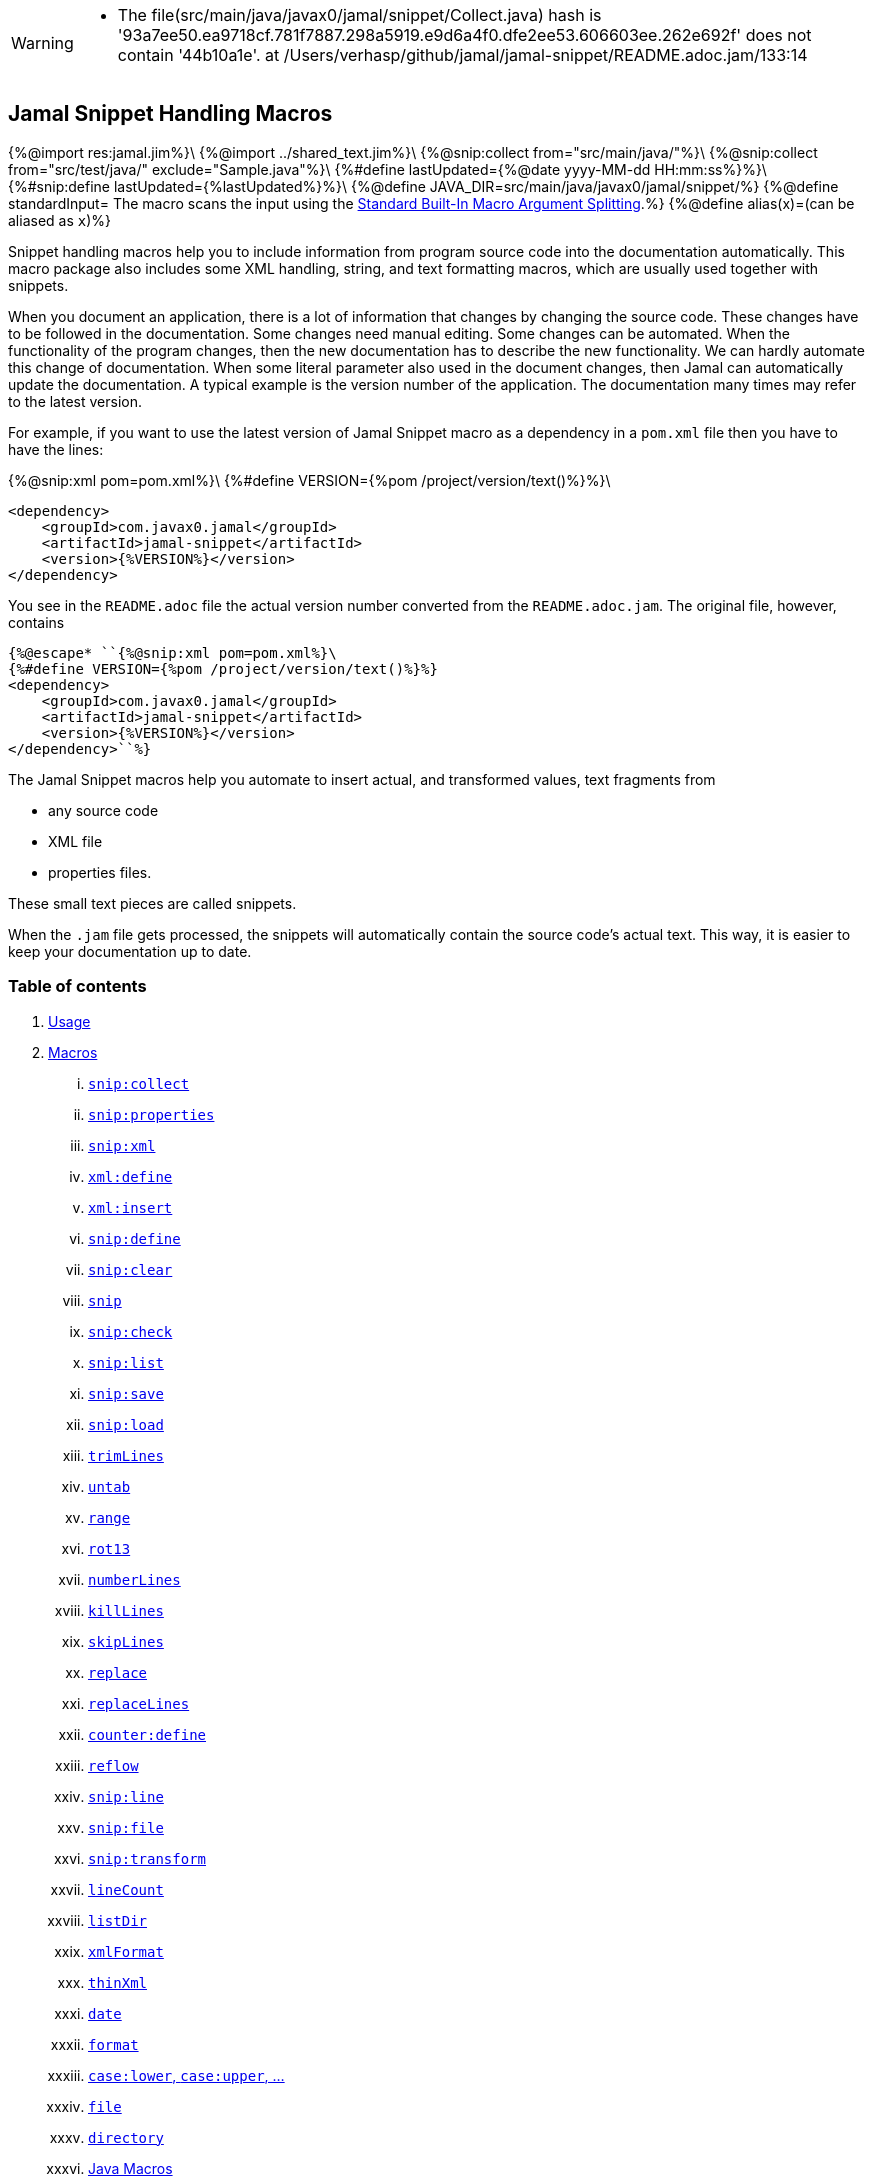 [WARNING]
--
* The file(src/main/java/javax0/jamal/snippet/Collect.java) hash is '93a7ee50.ea9718cf.781f7887.298a5919.e9d6a4f0.dfe2ee53.606603ee.262e692f' does not contain '44b10a1e'. at /Users/verhasp/github/jamal/jamal-snippet/README.adoc.jam/133:14
--
== Jamal Snippet Handling Macros
{%@import res:jamal.jim%}\
{%@import ../shared_text.jim%}\
{%@snip:collect from="src/main/java/"%}\
{%@snip:collect from="src/test/java/" exclude="Sample.java"%}\
{%#define lastUpdated={%@date yyyy-MM-dd HH:mm:ss%}%}\
{%#snip:define lastUpdated={%lastUpdated%}%}\
{%@define JAVA_DIR=src/main/java/javax0/jamal/snippet/%}
{%@define standardInput= The macro scans the input using the <<../README.adoc#argsplit,Standard Built-In Macro Argument Splitting>>.%}
{%@define alias(x)=(can be aliased as `x`)%}

Snippet handling macros help you to include information from program source code into the documentation automatically.
This macro package also includes some XML handling, string, and text formatting macros, which are usually used together with snippets.

When you document an application, there is a lot of information that changes by changing the source code.
These changes have to be followed in the documentation.
Some changes need manual editing.
Some changes can be automated.
When the functionality of the program changes, then the new documentation has to describe the new functionality.
We can hardly automate this change of documentation.
When some literal parameter also used in the document changes, then Jamal can automatically update the documentation.
A typical example is the version number of the application.
The documentation many times may refer to the latest version.

For example, if you want to use the latest version of Jamal Snippet macro as a dependency in a `pom.xml` file then you have to have the lines:

{%@snip:xml pom=pom.xml%}\
{%#define VERSION={%pom /project/version/text()%}%}\
[source,xml]
----
<dependency>
    <groupId>com.javax0.jamal</groupId>
    <artifactId>jamal-snippet</artifactId>
    <version>{%VERSION%}</version>
</dependency>
----

You see in the `README.adoc` file the actual version number converted from the `README.adoc.jam`.
The original file, however, contains

[source,xml]
----
{%@escape* ``{%@snip:xml pom=pom.xml%}\
{%#define VERSION={%pom /project/version/text()%}%}
<dependency>
    <groupId>com.javax0.jamal</groupId>
    <artifactId>jamal-snippet</artifactId>
    <version>{%VERSION%}</version>
</dependency>``%}
----

The Jamal Snippet macros help you automate to insert actual, and transformed values, text fragments from

* any source code
* XML file
* properties files.

These small text pieces are called snippets.

When the `.jam` file gets processed, the snippets will automatically contain the source code's actual text.
This way, it is easier to keep your documentation up to date.

=== Table of contents

. <<usage,Usage>>
. <<macros,Macros>>
[lowerroman, start=1]
.. <<snip_collect,`snip:collect`>>
.. <<snip_properties,`snip:properties`>>
.. <<snip_xml,`snip:xml`>>
.. <<xml_define,`xml:define`>>
.. <<xml_insert,`xml:insert`>>
.. <<snip_define,`snip:define`>>
.. <<snip_clear,`snip:clear`>>
.. <<snip,`snip`>>
.. <<snip_check,`snip:check`>>
.. <<snipList,`snip:list`>>
.. <<snipSave,`snip:save`>>
.. <<snipLoad,`snip:load`>>
.. <<trimLines,`trimLines`>>
.. <<untab,`untab`>>
.. <<range,`range`>>
.. <<rot13,`rot13`>>
.. <<numberLines,`numberLines`>>
.. <<killLines,`killLines`>>
.. <<skipLines,`skipLines`>>
.. <<replace,`replace`>>
.. <<replaceLines,`replaceLines`>>
.. <<counter_define,`counter:define`>>
.. <<reflow,`reflow`>>
.. <<snipLine,`snip:line`>>
.. <<snipFile,`snip:file`>>
.. <<snipTransform,`snip:transform`>>
.. <<lineCount,`lineCount`>>
.. <<listDir,`listDir`>>
.. <<xmlFormat,`xmlFormat`>>
.. <<thinXml,`thinXml`>>
.. <<date,`date`>>
.. <<format,`format`>>
.. <<case,`case:lower`, `case:upper`, ...>>
.. <<file,`file`>>
.. <<directory,`directory`>>
.. <<Java,Java Macros>>
.. <<String,String Macros>>
.. <<snip_update,`snip:update`>>

{%@counter:define id=chapter format=%d. %}
{%@counter:define id=macroChapter format=$roman. %}

[[usage]]
=== {%chapter%}Usage

If you are using Jamal programmatically or from Maven then the dependency you have to add to your project is:

----
<dependency>
    <groupId>com.javax0.jamal</groupId>
    <artifactId>jamal-snippet</artifactId>
    <version>{%VERSION%}</version>
</dependency>
----

The macro classes are listed in the `provides` directive in the `module-info.java`; therefore, they are available for the Jamal processor when the JAR file is on the path (class or module).
There is no need to invoke the `use` command to get access to these macros.

[[macros]]
=== {%chapter%}Macros
{%@define parameterized=
The first line following the macro identifier until the end of the line may contain parameters.
These parameters are parsed using the Standard Parameter Parsing as defined in <<{%@file ../PARAMS.adoc%},PARAMS>>.
%}
[[snip_collect]]
==== {%macroChapter%}`snip:collect`
[WARNING]
--
* The file(src/main/java/javax0/jamal/snippet/Collect.java) hash is '93a7ee50.ea9718cf.781f7887.298a5919.e9d6a4f0.dfe2ee53.606603ee.262e692f' does not contain '44b10a1e'. at /Users/verhasp/github/jamal/jamal-snippet/README.adoc.jam/133:14
--
{%#snip:check file={%JAVA_DIR%}Collect.java hash=44b10a1e%}
Since 1.7.4 option `onceAs`

This macro collects text snippets from files.
{%parameterized%}
The syntax of the macro is

[source]
----
{@snip:collect from="fileName" ...options}
----

`fileName` can be the name of a text file, or it can be a directory.
If the `fileName` is a text file, then the macro will collect the single file's snippets.
If the `fileName` is a directory, then the macro will collect the snippets from the files in that directory and from directories beneath recursively.

The file name is relative to the Jamal source, which contains the `snip:collect` macro.
The file name can start with `res:` or `https://`.
In these cases the content of the file will be loaded from a resource or through the net respectively.

A snippet in a file is a series of lines that happen between

[source]
----
snippet name
----

and

[source]
----
end snippet
----

lines.

A special snippet containing only a single line can be specified preceding it with a line

[source]
----
snipline name
----

In this case there is no need for `end snippet` line.
This way

[source]
----
// snippet MY_CONSTANT_SNIPPET_NAME
  public static final MY_CONSTANT = "Hello World";
// end snippet
----

is the same as

[source]
----
// snipline MY_CONSTANT_SNIPPET_NAME
  public static final MY_CONSTANT = "Hello World";
----

[NOTE]
====
The only difference is that the first version will contain a line with a trailing `\n` at the end of the line.
The `snipline` version does not contain the trailing `\n`.
====

A snipline can also have a trailing `filter=regex` after the name of the snippet.
The rest of the line after the `filter=` is a regular expression that will be used to filter the line.
(Note that there is no space before or after the `=` character.)
The regular expression should have exactly one capturing group, and it must match the next line.
The capturing group will be used as snippet content.

For example

[source]
----
// snipline MY_CONSTANT_SNIPPET_NAME filter="(.*)"
  public static final MY_CONSTANT = "Hello World";
----

will store `Hello World` as the content of the snippet `MY_CONSTANT_SNIPPET_NAME`.

There can be extra characters before or after the `snippet name` and/or the `end snippet` strings.
The only requirement is that the regular expression `snippet\s+([a-zA-Z0-9_$]+)` can be found in the starting line and `end\s+snippet` in the ending line.

[NOTE]
====
The definition and matching criteria of the start and the end of the snippet are very liberal.
The reason for that is to ease in recognizing these in different files.
The regular expressions will find snippet start and snippet ends in Java files, in XML, in Perl or Python code.
Essentially you should not have a problem signaling the start, and the end of the snippet in any program code that allows you to write some form of a comment.

The disadvantage of this liberal definition is that sometimes it finds lines that accidentally contain the word snippet.
If you look at the source code in the file {%@file src/main/java/javax0/jamal/snippet/TrimLines.java%} you can see examples.
The comment mentions snippets, and there is a word eligible to be an identifier after `snippet`, and the parsing thinks that this is a snippet start.
Eventually, there is no `end snippet` on the lines following it, which is an error the snippet collection process recognizes.
(Up to 1.7.2. Later versions use this file as a snippet source; thus, it has 'end snippet'.)
Still, you do not receive an error message.

That is because the collection process only recognizes this error but does not throw an exception.
The exception is thrown only when you want to use the `snip` macro for an unterminated snippet.

The possible situation may even be more complicated because the accidental word following `snippet` in a comment may also be used in other files as a snippet identifier.
The collector, sooner or later, will find that definition, and it will assume that the one with the error was just an accidental comment and replaces the old with the correct, error-free snippet.
It is still okay when the snippet collection finds these two snippets in the opposite order.
If there is already a correct, error-free snippet collected and the collection finds an erroneous one of the same name, it ignores that.

This way, the collection and the use of the snippets ignores the accidental snippet definitions, but at the same time, it can detect the mal-formed snippets.

If you look at the {%@file src/main/java/javax0/jamal/snippet/TrimLines.java%} in version 1.7.3 or later, you can see that there is a `// snippet` line in the code.
Because there is also an accidental `snippet` line before it, the collection would not find this line.
Because of the previous `snippet` line, the real `// snippet` line becomes part of the previous snippet.
The `// snippet` line is preceded by an `// end snippet` line to avoid this.
Such a line out of a snippet is ignored, and in this case, it closes the accidental snippet.
====

As you can see, the regular expression contains a collection group, which Jamal uses as the name of the snippet.
For example, the code

{%@snip:collect onceAs="sample.Java" from="src/test/java/javax0/jamal/documentation/Sample.java"%}
{%@snip:collect onceAs="sample.Java" from="src/test/java/javax0/jamal/documentation/Sample.java"%}

[source]
----
// snippet sample
{%@snip sample%}\
// snippet end
----

defines a snippet that is named `sample`.
The snippets can be used later using the <<snip,`snip`>> macro.

The output of the `collect` macro is an empty string.

The macro behaviour can be altered using options.
These options are parsed using the Standard Parameter Parsing as defined in <<{%@file ../PARAMS.adoc%},PARAMS>>.

{%#eval {%`@comment%}
{%#replaceLines replace="~.*?final\\s+var\\s+\\w+\\s*=\\s*Params\\..*holder\\(.*?\"(.*?)\".*~* `$1`~.*//\\s*~"
{%@snip collect_options%}
%}%}

If the parameter `start` or `liner` are defined, the value will be used as a snippet start matching regular expression.
They must have one collection group.

NOTE: We introduced this option to the `snip:collect` macro along with the Jamal doclet implementation.
When the individual documentation parts are processed in the same processor, the processing order is not guaranteed.
To refer to some snippets, you have to collect them.
To do that, you have to have the `snip:collect` in every JavaDoc, presumably using an imported file.
That collect macro should name the collection to avoid redefinition error.

[[snip_properties]]
==== {%macroChapter%}`snip:properties`
{%#snip:check file={%JAVA_DIR%}SnipProperties.java hash=0e8ee2e6%}
This macro will load properties from a "properties" file or an "XML" file.
The names of the properties will become the names of the snippets and the values of the snippets.

For example, the sample

{%sample/
{@snip:properties src/test/resources/javax0/jamal/snippet/testproperties.properties}
%}

{%#comment this output is evaluated because this is when the macro in the sample is evaluated
{%output%} but there is no output. The later examples use the snippets that this macro evaluation
was reading from the properties file.
%}\

will load the content of the file `javax0/jamal/snippet/testproperties.properties`, which is

[source]
----
{%@include ./src/test/resources/javax0/jamal/snippet/testproperties.properties%}
----

and thus using the `snip` macro, like

{%sample/
{@snip a}
%}

will result

{%#snip:define snipa={%output%}%}

{%@snip snipa
[source]
----
letter a
----
%}

If the file extension is `.xml`, the properties will be loaded as XML format properties.
For example, the same properties file in XML format looks like the following:

[source,xml]
----
{%@include ./src/test/resources/javax0/jamal/snippet/testproperties.xml%}
----

[[xml_define]]
==== {%macroChapter%}`xml:define`
{%#snip:check file={%JAVA_DIR%}Xml.java hash=7f15bda3%}
This macro scans its input as an XML and assigns the parsed data to a "user-defined" macro.
The syntax of the command is:

[source]
----
{@xml:define macroName=xmlcontent}
----
{%@define XML_MACRO_USE=
The defined `macroName` macro can be used as an ordinary user-defined macro that accepts one, optional argument.
This user-defined macro evaluates in a particular way.
It uses the argument as an XPath expression and returns the value from the XML document that matches the argument.
If the XPath expression is missing then the whole XML content is converted to text formatted.
%}
{%XML_MACRO_USE%}

For example the `pom.xml` can be read using the following macro use:

{%sample/
{#xml:define pom={@include [verbatim]pom.xml}}\
{#define VERSION={pom /project/version/text()}}\
...
<version>{VERSION}</version>
...
%}

The result is:

{%output%}

[[snip_xml]]
==== {%macroChapter%}`snip:xml`
{%#snip:check file={%JAVA_DIR%}SnipXml.java hash=46efff7e%}
This macro loads an XML file and assigns it to a "user-defined" macro.
The syntax of the command is

[source]
----
{@snip:xml macroName=xml_file.xml}
----

{%XML_MACRO_USE%}

For example this document contains the following macros at the start:

{%sample/
{@snip:xml pom=pom.xml}\
{#define VERSION={pom /project/version/text()}}\
...
<version>{VERSION}</version>
...
%}

The result is:

{%output%}

which is the current version of the project as read from the `pom.xml` file.

[[xml_insert]]
==== {%macroChapter%}`xml:insert`
{%#snip:check file={%JAVA_DIR%}XmlInsert.java hash=13f5bfcb%}
This macro can modify an XML formatted user defined macro inserting content into the XML document.
It can also be used to insert an XML fragment into the XML document, which is the output of the whole processing.
This latter use is for the case when the Jamal file processed creates an XML file.
The syntax of the command is

{%sample/
{@xml:insert (options) xml content}
%}

The options define the name of the xml formatted user defined macro the content should be inserted into as well as the xPath that defines the location of the insertion.

* `xpath` {%alias path%} defines the location in the original XML where to insert the content.

* `id`, {%alias to%} defines the name of the XML user defined macro which will be modified.
If this option is missing then the insertion will happen when the whole document processing is already finished.
In that case the target XML is the one, which is the result of the Jamal processing.
This is usable when the Jamal processing creates an XML as a result.
The insertions are done in the order of the `xml:insert` commands and after that the output will be the resulting XML formatted.

* `ifneeded` {%alias optional%} defines whether the insertion is optional.
If the location specified by the `path` already contains a tag with the given name, then the XML will not be modified.
Without this option a new child is appended having the name that may already be there.

* `tabsize` can specify the formatting tab size.
This makes only sense if the insertion happens to the final XML content of the processing.

The following example shows how to insert a new child into the XML document.

{%sample/
{@xml:define myXml=<xml>
<yml>babu</yml>
</xml>}\
{@xml:insert (to=myXml path=/xml) <zml>wuku</zml>}
{myXml}
%}

will result

{%output%}

The XML content is defined using the macro `xml:define`.
Later the content of this XML is modified using the macro `xml:insert`.
The content of the macro is converted to text and gets into the output when the name of the macro is used without the Xpath argument.

The following example demonstrates how the result of the processing can be modified.

{%sample/
<project>
{@xml:insert (path=/project ifneeded)<dependencies></dependencies>}
{@xml:insert (path=/project ifneeded)<plugins></plugins>}
{@xml:insert (path=/project ifneeded tabsize=2)<pluginManagement></pluginManagement>}
{@xml:insert (path=/project ifneeded)<dependencyManagement></dependencyManagement>}

{@xml:insert (path=/project/dependencies)
<dependency>
    <groupId>com.javax0.jamal</groupId>
    <artifactId>jamal-snippet</artifactId>
    <version>{%VERSION%}</version>
</dependency>}
<plugins><plugin>
<artifactId>my-imaginary</artifactId>
<groupId>plugin</groupId>
<version>r65.1204-2021</version>
</plugin>
</plugins>

</project>
%}

will result


{%output%}

The insert macros in this example do not specify any `id`.
This means that all the modification is done to the XML, which is the whole document.
Also the modification happens at the end of the processing.

The first four insertions are optional in the sense that they will modify the output if there is no such tag in the XML.
They make not much sense in a simple XML file, like this, but in a larger XML, where the different parts come from different includes it may make sense.
Such insertions ensure that these parts are inserted if they are needed by other insertions.
The first four lines could be in a separate file and included using the `include` macro to support pom structure.

In the example the fifth insertion can only be executed successfully because the first one is there.
Without this there would be no `/project/dependencies` location in the XML file.
At the same time the second optional insertion for the `plugins` is ignored, because there is an explicit `plugins` tag in the content.
The fifth insertion adds a dependency to the `dependencies` tag.

[[snip_define]]
==== {%macroChapter%}`snip:define`
{%#snip:check file={%JAVA_DIR%}Snippet.java hash=bb1669d8%}
You can use this macro to define a snippet.
Snippets are usually collected from project files, but it is also possible to define them via the macro `snip:define`.
For example,

{%sample/
{@snip:define mySnippet=
It is the snippet, which is defined inside the file and not collected from an external file.
}
{@snip mySnippet
is used here, and then the rest of the text is ignored}
%}

will result

{%output%}

Snippets are typically contain several lines and the leading spaces may be important.
To accommodate this when you define a snippet using this macro the spaces following the `=` sign up to, and including the new line will be skipped.
As you can see in the example above there is no new line before the sentence `It is the...`.
It is recommended to have a new line after the `=` character and start the snippet content on the next line.
If you start the snippet right after the ``=` character then the spaces between the first non-space characted and the `=` sign will be skipped.
For example:

{%sample/
{@snip:define mySnippet1=     It is the snippet,
which is defined inside the file and not collected from an external file.
}
{@snip mySnippet1
is used here, and then the rest of the text is ignored}
%}

will result

{%output%}

As you can see there are no spaces before the characters `It is the...`.

[[snip_clear]]
==== {%macroChapter%}`snip:clear`
{%#snip:check file={%JAVA_DIR%}Clear.java hash=060e1237%}
Calling this macro deletes all collected snippets from memory.
The result of the macro is an empty string.

[[snip]]
==== {%macroChapter%}`snip`
{%#snip:check file={%JAVA_DIR%}Snip.java hash=dc4499fa%}

You can use the `snip` macro to insert one or more snippets into the output.
There are three different ways to use the macro.

. insert a single snippet into the output with the full text of the snippet

. insert a part of the first line of a snippet into the output

. insert multiple snippets into the output.

In all of these cases the option `hash` or `hashCode` can be used to perform a consistency check.
It works exactly the same way as in the macro <<snip_check,`snip:check`>>.
The possibility to have this option eliminates the need to use the `snip` and the `snip:check` macros together.
Note, however, that it is not possible to check against the number of the lines in the snippet.
You can check only the hash code.

You can also use any of the options of the macro <<snipTransform,`snip:transform`>>.
The macro `snip` will automatically apply the transformations calling the macro `snip:transform`.

==== Use one snippet

The syntax for the first case is

[source]
----
{@snip snipped_id comment}
----

The result of the macro is the content of the snippet named `snipped_id`.
The macro reads the snippet identifier from the input, and it purposefully ignores the rest when used without the option `poly`.
The reason to have the rest of the input as the comment is to allow the Jamal file users to insert a description of the snippet.
You can manually copy the content of the snippet there, which helps the navigation in the source code, but at the same time, it may not be a problem if the copy gets outdated.
You can use the macro <<snip_update,snip_update>> to update the snippet's content in the Jamal source file.
Since that macro modifies the file you edit, you must use it with care.

==== Partial snippet

The second case uses only part of the snippet. (starting from Jamal version 1.7.2)

[source]
----
{@snip snipped_id /regular expression/}
----

If the "comment" following the snippet id starts with the `/` character, then the result of the macro is the first line of the snippet.
This line should match the regular expression, or an error is reported.
Also, the regular expression must be error-free and must have a match group.
The result of the macro will be the part of the first line of the snippet that matches the regular expression match group.
The typical use is when there is a constant defined in the code, and you want to reference the value of the constant.
In this case, you can add

[source,java]
----
// snipline snippet_id
...
----

line before defining the constant, and add a regular expression with one capturing group.
For example, you can have

[source,java]
----
// snipline defaultShellName
public static final String DEFAULT_RUBY_SHELL_NAME = ":rubyShell";
----

and the Jamal code

[source,text]
----
{#define defaultShellName={@snip defaultShellName /"(.*)"/}}\
----

to gauge out the string `:rubyShell` from the source code.

When you check the snippet consistency using the option `hash` or `hashCode` the hash code of the whole snippet is calculated.
If there is any change in the snippet, even outside the first line, the hash code will be different and the snippet inclusion will purposefully fail.

==== Multiple Snippets

The third use is to insert multiple snippets into the output. (starting from Jamal 1.11.0)
In this case, the syntax is the following:

[source]
----
{@snip (poly) regular expression}
----

Note that there is no `/` around the regular expression.

The option `poly` has to be between `(` and `)` characters as usual in non-core built-in macros.

In this case, the macro collects and concatenates all snippets matching the regular expression, and the value of the macro is the resulting text.
The snippets are sorted by their name before concatenation regardless of their appearance order in the file or files.

[NOTE]
====
This ordering is different from what you can achieve using AsciiDoc style snippet collecting.
When you do AsciiDoc style snippet collecting, you use the `tag::` name `[]` and `end::` name `[]` syntax to start and stop snippets.
A snippet can be started and stopped using the same name many times in the same file.
Following the style of AsciiDoc snippets, the collection process collects all those fragments into a single snippet.
The ordering is the same as the appearance order of the snippet fragments in the file.
The collection process does the concatenation.

When the `snip` macro is used with the option `poly`, the snippets are concatenated during the use.
The snippets may be collected from different files.
The order of the different snippets coming from separate files is not defined.
The snippets are sorted by their name before concatenation to guarantee a definite order.
It is recommended to name these snippets with a name and a number, like `my_snippet_1000`, `my_snippet_2000`, etc.
That way, the regular expression can be `my_snippet_\d{4}`, and in case the ordering needs to be changed slightly, there is room to insert a new snippet between two already existing ones.
You may remember this technique from 40 years ago when BASIC program lines had to be numbered.
====

When used with the option `poly`, it is impossible to use any comment following the regular expression.
The whole text after the option till the macro closing string is interpreted as part of the regular expression.

When you check the snippet consistency using the option `hash` or `hashCode` the hash code of the whole text containing the snippets concatenated is calculated.
If there is

* any change in any of the snippets, or there is

* a new snippet included into the set,

* a snippet was deleted or renamed and is not included into the set any more,

* or in case the ordering of the snippets change,

* for any reason the concatenated set of snippets changes,

then snippet inclusion will purposefully fail.

[[snip_check]]
==== {%macroChapter%}`snip:check`
{%#snip:check file={%JAVA_DIR%}SnipCheck.java hash=d71614a8%}
You can use this macro to enforce consistency between the documented system and the documentation.
Using this macro will nudge the maintainer to check the relevant parts of the document when the documented code changes.
The macro itself will not update the documentation.
It will warn with an error if some part of the documentation needs update due to changed application code.
That way, the document may remain up-to-date, and you will not forget to update it.

To use the macro, you should first select some part of the code.
This part can be one or more snippets and whole source files.
You specify file names using the `file` or `files` option of the macro.
Snippets are specified using the `id` or `ids` option.
You can define one or more files and snippets at the same time.
The values are comma-separated.

[source,text]
----
{@snip:check hash=2a4ddeab580ad1fe8c95a id=snippet1,snippet2
    file=src/main/java/javax0/jamal/snippet/SnipCheck.java,src/test/java/javax0/jamal/snippet/TestSnipCheck.java%}
----

The macro `snip:check` calculates a hashcode of the snippet.
The hashcode can also be specified in the macro option `hash` or `hashCode`.

(These hex code above is made up, `TestSnipChek.java` does not even exist.)

If this hash code is the same as the one calculated, the programmer did not change the code in the snippet.
If the codes are different, then the macro will error.
It means that the snippet or file has changed, and the documentation has to follow the change.
When the documentation is updated, you should also update the hash code.

Nothing will stop you from updating the hash code without updating the documentation, though.
It takes discipline to keep the documentation up-to-date.
This macro only helps not to forget some parts.

The hash code calculated contains 64 hexadecimal characters.
You may notice that the examples above contain less.
The macro accepts if only a few characters of the hash code are present.
{%#assert:intEquals /6/{%@snip SnipCheck_MIN_LINE /(\d+)/%}/fix the number written out in the next line%}\
However, you have to specify at least six characters to ensure consistency.
You have one to the ten million chance to change the snippet and get the same hash using six characters.
It is reasonably safe, but you can go safer listing more characters.

It is a considerable practice to include some instruction into the error message helping the maintainer.
You can do that using the option `message`.
The string of this option will be part of the error message.
For example, this document includes some lines similar to the following ones.

[source]
----
{@snip:check hash=72415fa846e6f
             file={%JAVA_DIR%}SnipCheck.java
             message="Review the whole chapter of 'snip:check'"
}\
----

When you create the documentation of some code, you should follow the steps:

1. Enclose the parts of the code documented between `snippet NAME` and `end snippet`, or use complete files.

2. Insert the `{@snip:check hash="" id=NAME}` macro into the parts of the documentation where the pieces are documented.
Do not be afraid to copy and paste the macro.
In this case, copy-pasting is allowed, as the aim of this macro is to increase redundancy.

3. Run the macro processing.
It will eventually result in an error.
The error message will include the hash code.
Copy at least six characters to the macro, like `{@snip:check hash=af6ed3 id=NAME}`.
If you use more than one `snip:check` in your documents, using different parts of the hash code is recommended.
It will later help navigation when you search for the specific part of the document.

4. Rerun the macro processing.

When you update the documentation, and you get an error like

[source,text]
----
javax0.jamal.api.BadSyntaxAt: The file(src/main/java/javax0/jamal/snippet/SnipCheck.java)
hash is 'fa58557b.9735f98d.31c87ea5.074bd7f5.064ec63f.ec447a7e.58b8f969.958e5d4f' does not contain 'fa58557b9735f98k'.
'Review the whole chapter of 'snip:check'' at ../jamal-snippet/README.adoc.jam/435:14
----

then you have to do the following steps.

1. Look at the documentation around where the macro is.
The wrong hash code included in the error message will help you.
Use text search in the files looking for the hex code.
It should be reasonably unique.
Update the documentation to follow the change of the code part.

2. Update the hash code in the macro to the new value.

3. Rerun the macro processing.

[NOTE]
====
The error message contains the 64 character hex code as eight times eight characters dot-separated.
It helps you select a part of the code when you copy the new code into the documentation after the update.
It also helps you select different parts if you want to have more than one reference to the hash code.
The dots are not part of the code and are printed only for convenience and ignored when comparing.
You can use as many or as few dots in the hash code as you like.

The hash code is displayed using lower case hexadecimal characters, but you can use upper case or mixed case characters.
Before the check, the dots are removed, and the characters are converted to lower case.
====

In some rare cases, you do not want to check all the modifications of the file.
You specify the option `lines` to check the number of lines in the snippet or file has not changed.
To do that, you can

[source,text]
----
{@snip:check lines=22 id=snippet1,snippet2}
----

and the macro will not error so long as long the snippet or the file contains exactly 22 lines.

You can specify both the `lines` and the `hash` together, but it does not make much sense.
The macro will check the hash value first.
If the hash value fails, the macro results an error.
If the hash value is correct, the file or snippet is identical, meaning it has the same number of lines as before.

{%#define JAMAL_SNIPPET_CHECK={%@snip SnipCheck_JAMAL_SNIPPET_CHECK /"(.+)"/%}%}
You can ask the macro `snip:check` to ignore its task defining the `{%JAMAL_SNIPPET_CHECK%}` system property to `false`.
It is handy when your documentation has many `snip:check` control, and the compilation of the documentation is don in the tests.
This would require the update of the hash code in the documentation whenever you make any small changes in the source code.
To avoid this you can

[source]
----
mvn clean verify -D{%JAMAL_SNIPPET_CHECK%}=false
----

which will compile your code on the development machine fine.
When you are finished with the adhoc changing, however, you have to update the documentation to reflect the changes in the code.

[[snipList]]
==== {%macroChapter%}`snip:list`
{%#snip:check file={%JAVA_DIR%}SnipList.java hash=9298f82f%}
This macro lists the defined snippets.
{%parameterized%}

The list is represented as comma-delimited, which contains the names of the snippets.

There are four parameters the macro handles; all are optional:

* `name` {%alias id%} for the name of the snippet

* `file` {%alias fileName%} for the file name of the snippet

* `text` {%alias contains%} for the content of the snippet

* `listSeparator` can redefine the list separator. The default is the comma.

The first three parameters are interpreted as regular expressions.
If any missing or empty string, then the parameter is not taken into account.
If any of them is specified only those snippets will be listed that match the expression.

The listing will filter the snippets to include only those into the list that

* the name of the snippet matches the parameter `name`, and

* the file name from which we harvested the snippet matches the parameter `file`, and

* at least one line of the snippet matches the parameter `text`.

The matching means that the regular expression should match part of the text.
If you want to match the full name, file name, or content line, you have to use a `^ ... $` format regular expression.

If all the parameters are missing, then the macro will list all the snippet names.

[[snipSave]]
==== {%macroChapter%}`snip:save`
{%#snip:check file={%JAVA_DIR%}SnipSave.java hash=6ff8ac5a%}
This macro saves all the collected snippets to a file.
{%parameterized%}
The file name must be specified by the parameter `output`.
The general syntax of the macro is

[source,text]
----
{@snip:save options}
----

The usable options are the following:
{%@define REGEXTO=regular expression to match%}
* `name` {%alias id%} {%REGEXTO%} the name of the snippet

* `file` {%alias fileName%} {%REGEXTO%} the file name of the snippet

* `text` {%alias contains%} {%REGEXTO%} the content of the snippet

These parameters are interpreted as regular expressions.
If there is any missing or empty string, the parameter is not considered.
If any of them is specified, the macro will save only those snippets that match the expression.

* `output` should specify the name of the output file.
It is a mandatory parameter.

* `format` can specify the format of the output file.
The default value is `XML`.
The available formats are `XML` and nothing else.
This parameter is present for future compatibility and to provide readability if the command has to specify that the output is XML.

* `tab` {%alias tabSize%} can specify the number of spaces to use for indentation.
The default value is 4.
{%!@for $X in (NS,SNIPPETS,SNIPPET,TIME_STAMP,DATE_TIME,ID,FILE,LINE,COLUMN,HASH)=
{%#define saveLoad:$X={%@java:field (format=`$value`) javax0.jamal.snippet.SnipSave#$X%}%}%}

The saved XML file will use the namespace {%saveLoad:NS%}.
The top level element is {%saveLoad:SNIPPETS%}.

The {%saveLoad:SNIPPETS%} tag has the following attributes:

* {%saveLoad:TIME_STAMP%} is the time stamp {%@define WHEN=when the snippets were saved.%}{%WHEN%}

* {%saveLoad:DATE_TIME%} the date and time {%WHEN%}

The timestamp and the date/time values reflect the same value.
Programs reading the XML can use the timestamp value.
The human-readable date-time value is for the human reader.
Currently, none of these values are used by Jamal.

The elements below the {%saveLoad:SNIPPETS%} tag are {%saveLoad:SNIPPET%} tags.
Every {%saveLoad:SNIPPET%} tag has the following attributes:

* {%saveLoad:ID%} id the identifier of the snippet.
When this XML is loaded, <<snipLoad,`snip:load`>> will use this identifier to load the snippet.

* {%saveLoad:FILE%} the file the snippet was defined in.
When this XML has loaded, this file name will be restored so that the snippet will look like one loaded from this file.

* {%saveLoad:LINE%} is the line number in the file where the snippet starts.
When this XML is loaded, this line number will be restored so that the snippet will look like one loaded from this line from the specified file.

* {%saveLoad:COLUMN%} is the column where Jamal initially loaded the snippet from.
This value is usually `1` since snippets are multi-lined strings and do not contain fractional lines.
The snippet will look like one loaded from this column from the specified line when this XML is loaded.

* {%saveLoad:HASH%} contains the hash value of the snippet.
This value is calculated precisely as the hash value in the <<snip_check,`snip:check`>> macro.
When the <<snipLoad,`snip:load`>> macro reads the XML file, it compares the hash value calculated from the snippet's text with the hash value.
It is an error if the hash values do not match.
In that case, the snippet loading terminates, and no more snippets are loaded from the XML file.
The snippets already loaded will stay put.
Note, however, that you are allowed to delete the hash attribute from the XML file using an editor of your choice.
In that case, no check is performed.

The text of the snippet is the content of the {%saveLoad:SNIPPET%} tag.
It is saved as a `CDATA` section(s).

[[snipLoad]]
==== {%macroChapter%}`snip:load`
{%#snip:check file={%JAVA_DIR%}SnipLoad.java hash=d4ab8d81%}
This macro can load the snippets from a file, which was saved by <<snipSave,`snip:save`>>.
{%parameterized%}
The file's name has to be specified by the parameter `input`.
The general syntax of the macro is

[source,text]
----
{@snip:load options}
----

The usable options are the following:

* `name` {%alias id%} {%REGEXTO%} the name of the snippet

* `file` {%alias fileName%} {%REGEXTO%} the file name of the snippet

* `text` {%alias contains%} {%REGEXTO%} the content of the snippet

These parameters are interpreted as regular expressions.
If there is any missing or empty string, the parameter is not considered.
If any of them is specified, the macro will load only those snippets that match the expression.

* `input` should specify the name of the input file.
It is a mandatory parameter.

* `format` can specify the format of the input file.
The default value is `XML`.
The available formats are `XML` and nothing else.
This parameter is present for future compatibility and to provide readability if the command has to specify that the input is XML formatted.

The XML file format has to be the same as the one used by the <<snipSave,`snip:save`>> macro.
It has to use the same namespace and tags.
The content of snippets must be in a CDATA section(s).

The {%saveLoad:TIME_STAMP%}, and {%saveLoad:DATE_TIME%} attributes of the tag {%saveLoad:SNIPPETS%} may be missing and are ignored during reading.
The attributes of the {%saveLoad:SNIPPET%} tags are mandatory except the {%saveLoad:HASH%} attribute.
If the {%saveLoad:HASH%} attribute is present, the macro will check its value against the content of the snippet.
It guarantees the snippet integrity.
If the tag is missing, the check is skipped.

Any tag can have any extra attributes.
Extra attributes are ignored.
If you want to change something in the XML file and edit some snippet code temporarily, you can rename the tag {%saveLoad:HASH%} to `_hash`, for example.

[[trimLines]]
==== {%macroChapter%}`trimLines`
{%#snip:check file={%JAVA_DIR%}TrimLines.java hash=c8ce52d1%}
This macro can cut off the unneeded spaces from the start and end of the lines.
{%parameterized%}

When you include a code fragment in the documentation as a snippet, the lines may have extra spaces at the start.
It is the case when the fragment comes from a code part somewhere in the middle of a tabulated structure.
This macro can remove the extra spaces from the start of the line keeping the relative tabulation of the lines.
The code formatting remains the same as the source code, but the macro will align the code sample to the left.

The syntax of the macro is:

[source]
----
{@trimLines ...

  possible
    multiple lines
}
----

For example:

{%untrimmedSample/
{@trimLines
  k
   a
   b
 c
}
%}

will result

{%untrimmedOutput%}

The lines to be trimmed should start on the line following the name of the macro.
The characters following the macro name to the end of the line are parsed for options.
Options currently are:

* `margin` can specify the minimum number of spaces that appear in front of every line.
You can even insert extra spaces in front of the lines while keeping the tabulation using this option.

* `trimVertical` is a boolean parameter to remove the new line character from the sample's start and end.
It eliminates the leading and trailing empty lines.

* `verticalTrimOnly` {%alias vtrimOnly%} instructs the macro to do only the vertical trimming.
If this option is defined, there is no need to define `trimVertical` also.

The macro can also delete the empty lines from the start and the end of its input if the option `trimVertical` is set.
For example

{%untrimmedSample/
{#trimLines
{@options trimVertical}



  k
   a
   b
  c


}
%}

will result

{%untrimmedOutput%}

[[untab]]
==== {%macroChapter%}`untab`
{%#snip:check file={%JAVA_DIR%}Untab.java hash=1ecafb8e%}

The syntax of the macro is:

[source,text]
----
{@untab tabSize=8
multiple line of
    text with \t tab characters
}
----

This macro replaces the tab characters in the input with spaces.
Each tab will be replaced with one or more spaces so that the alignment of the lines is preserved.
The tab stop is 8 by default, but it can be set to any value using the options `tabSize`.
This option has two aliases `tab` and `size`, which you can also use as macro parameters.
However, only `tabSize` is recognized as a macro if defined outside or inside the `untab`.
With that you can set the tab stop globally for all the snippets:

[source]
----
{@define :tabSize=8}
...

{@untab ... tabSize is defined as a global macro

  possible
    multiple lines
}
----


For example:
For example:
{%@snip:check id=untabSample,untabSampleOutput hash=3ea1ff00 message="Check the untab sample if it is still okay!"%}
[source,text]
----
{%@define TRANSFORMATIONS=actions=replace,trim replace="/\"//" replace=/\\n// replace=/\+//%}
{%#snip ({%TRANSFORMATIONS%}) untabSample%}
----

will be converted to

[source,text]
----
{%#snip ({%TRANSFORMATIONS%}) untabSampleOutput%}
----





[[range]]
==== {%macroChapter%}`range`
{%#snip:check file={%JAVA_DIR%}RangeMacro.java hash=ddcaa170%}

This macro can filter lines of its input by a range of numbers.
The syntax of the macro is:

{%sample/
{@range lines=1-3,5-7;-1,0

lines
}
%}

The macro has an alias `ranges` that you are free to use in case the plural form is more readable.
The option `lines` cannot be used in singular, but it can also be aliased as `range` or `ranges`.

The format and the meaning of the option `lines` is exactly the same as the option of the same name in the core `import` macro.

{%TEXT:RANGE%}

[[rot13]]
==== {%macroChapter%}`rot13`
{%#snip:check file={%JAVA_DIR%}Rot13.java hash=2346fc70%}

This macro calculates the ROT13 transformation of the input.
For example

{%sample/
{@rot13 ROT13 is a simple letter substitution cipher
that replaces a letter with the 13th letter after it in the alphabet.
ROT13 is a special case of the Caesar cipher which
was developed in ancient Rome.}
%}

will result in

{%output%}

Rot13 encoding is not a strong encryption algorithm.
It can easily decrypt by the reader visiting the site http://rot13.com/
The main use is to provide some kind of obfuscation for the text that requires some effort to decipher.
For example, your documents asks a question to the reader, and you also give the answer in ROT13.
The reader will not be able to read the answer, only when they put effort deciphering.

[[numberLines]]
==== {%macroChapter%}`numberLines`
{%#snip:check file={%JAVA_DIR%}NumberLines.java hash=d24ea9ad%}
This macro can put numbers in front of the lines, sequentially numbering them.
{%parameterized%}

The syntax of the macro is

[source]
----
{@numberLines options
     ..
     ..
     ..
}
----

By default, the numbering of the lines starts with one, and every line gets the next number.
For example

{%sample/
{@numberLines
this is the first line
this is the second line
this is the third line
}
%}

will result
{%#snip:define numberedLines1={%output%}%}\

{%@snip numberedLines1
[source]
----
1. this is the first line
2. this is the second line
3. this is the third line
----
%}

The macro will insert the number with a `.` (dot) after the number and space.

The parameters `start`, `step`, and `format` can define different start values, step values, and formats for the numbers.
For example

{%sample/
{#numberLines start=3 step=2 format=" %03d::"
this is the first line
this is the second line
this is the third line
}
%}

will result
{%#snip:define numberedLines2={%output%}%}\

{%@snip numberedLines2
[source]
----
003::this is the first line
005::this is the second line
007::this is the third line
----
%}

The standard Java method `String::format` will format the number using the formatting string.
Any illegal formatting will result in an error.

[[killLines]]
==== {%macroChapter%}`killLines`
{%#snip:check file={%JAVA_DIR%}KillLines.java hash=825d29fa%}
This macro deletes, or keeps the selected lines from its input.
{%parameterized%}

The format of the macro is

[source]
----
{@killLines parameters

 ...

}
----

The default behavior of the macro is to delete the empty lines.
In that case it removes all lines that contain only spaces or nothing at all.

The parameter macro `pattern` may define a regular expression to select the lines.

For example:

{%sample/
{#killLines pattern=^\s*//
/* this stays */
// this is some C code that we want to list without the
// single line comments

#define VERSION 1.0 //this line also stays put
int j = 15;
}
%}

creates the output

{%output%}

If the option `keep` is used then the lines that match the pattern are kept and the other lines are deleted.


{%sample/
{#killLines pattern=^\s*// keep
/* this stays */
// this is some C code that we want to list without the
// single line comments

#define VERSION 1.0 //this line also stays put
int j = 15;
}
%}

creates the output

{%output%}

In this case only the comment lines remained that start with `//` at the start of the line.

[[skipLines]]
==== {%macroChapter%}`skipLines`
{%#snip:check file={%JAVA_DIR%}SkipLines.java hash=1831850b%}
You can use this macro to skip lines from the snippet.
{%parameterized%}

It is similar to <<killLines,`killLines`>> but this macro deletes ranges of lines instead of individual lines.
The macro uses two regular expressions, named `skip` and `endSkip`.
When a line matches the line `skip`, the line and the following lines are deleted from the output until a matching `endSkip`.
The macro also deletes the lines that match the regular expressions.

For example,

{%sample/
{@skipLines
this line is there
skip this line and all other lines until a line contains 'end skip' <- this one does not count
this line is skipped
this line is skipped again
there can be anything before 'end     skip' as the regular expression uses find() and not match()
there can be more lines
}
%}

will result
{%#snip:define skipLines1={%output%}%}\

{%@snip skipLines1
[source]
----
this line is there
there can be more lines
----
%}

You can also define the regular expressions defining the parameters `skip` and `endSkip`.
For example,

{%sample/
{#skipLines {@define skip=jump\s+starts?\s+here}{@define endSkip=land\s+here}
this line is there
jump start here
this line is skipped
this line is skipped again
land                 here
there can be more lines
}%}

will result
{%#snip:define skipLines2={%output%}%}\

{%@snip skipLines2
[source]
----
this line is there
there can be more lines
----
%}

It is not an error if there is no line matching the `endSkip`.
In that case, the macro will remove all lines starting with a string matching the `skip` from the output.
There can be multiple `skip` and `endSkip` lines.
The `skip` and `endSkip` lines cannot be nested.
When there is a match for a `skip`, any further `skip` is ignored until an `endSkip`.

[[replace]]
==== {%macroChapter%}`replace`
{%#snip:check file={%JAVA_DIR%}Replace.java hash=e39ae850%}
The macro `replace` replaces strings with other strings in its input.
{%standardInput%}

It uses the first argument as the input, and then every following argument pairs as search and replace strings.
For example:

{%sample/
{@replace /the apple has fallen off the tree/apple/pear/tree/bush}
%}

will result:
{%#snip:define replace1={%output%}%}\

{%@snip replace1
[source]
----
the pear has fallen off the bush
----
%}

If the option `regex` is active, then the search string is treated as regular expressions, and the replace string may also contain replacement parts.
For example,

{%sample/
{#replace {@options regex}/the apple has fallen off the tree/appl(.)/p$1ar/tree/bush}
%}

will result in the same output
{%#snip:define replace2={%output%}%}\

{%@snip replace2
[source]
----
the pear has fallen off the bush
----
%}
but this time, the replace used regular expression substitution.

[[replaceLines]]
==== {%macroChapter%}`replaceLines`
{%#snip:check file={%JAVA_DIR%}ReplaceLines.java hash=869e4557%}
This macro replaces strings in the input.
{%parameterized%}

It works similarly to the macro <<replace,`replace`>>.
The difference is that the `replaceLine`

* is always works with regular expressions, and

* it works on the individual lines of the input in a loop.

The difference is significant when you want to match something line by line at the start or the end of the line.
For example,

{%sample/
{@define replace=/^\s+\*\s+//}
{@replaceLines
* this can be a snippet content
* which was collected
* from a Java or C program comment
}
%}

will result
{%#snip:define replaceLines1={%output%}%}\

{%@snip replaceLines1
[source]
----
* this can be a snippet content
* which was collected
* from a Java or C program comment
----
%}

The searched regular expressions and the replacement strings have to be defined in the parameter `replace`.
This parameter can be defined inside the `replaceLines` macro.
The macro scans the value of the parameter `replace` using the <<../README.adoc#argsplit,Standard Built-In Macro Argument Splitting>>.

It is usually an error when no lines are replaced in a snippet.
Use the parameter`detectNoChange` to detect this.
If this boolean parameter is `true`, the macro will error if it changes no line.

[[counter_define]]
==== {%macroChapter%}`counter:define`
{%#snip:check file={%JAVA_DIR%}CounterMacro.java,src/main/java/javax0/jamal/snippet/Counter.java hash=003e11ec%}
This macro defines a counter.
The counter can be used like a parameterless user-defined macro that returns the actual formatted value of the counter each time.
The actual value of the counter is modified after each use.
The format of the macro is

[source]
----
{@counter:define id=identifier}
----

The value of the counter starts with 1 by default and is increased by 1 each time the macro is used.
For example,

{%sample/
{@counter:define id=c} {c} {c} {c}
%}

will result

{%output%}

You can define the start, and the step value for the counter as well as the format.
For example,

{%sample/
{#counter:define id=c start=2 step=17} {c} {c} {c}
%}

will result

{%output%}

The format can contain the usual `String.format` format string.
In addition to that, it can also contain one of the `$alpha`, `$ALPHA`, `$roman` or `$ROMAN` literals.

{%@define alphaRomanReplace($format,$by,$number)={%@ident%}\
* `$format` will be replaced by $by for 1, 2, ... , $number counter values.%}\
{%alphaRomanReplace/$alpha/`a`, `b`, ... , `z`/26%}
{%alphaRomanReplace/$ALPHA/`A`, `B`, ... , `Z`/26%}
{%alphaRomanReplace/$roman/the lower case roman numeral format/3999%}
{%alphaRomanReplace/$ROMAN/the upper case roman numeral format/3999%}

It is an error
{%@define errorMessage($format,$number)={%@ident%}\
* if either `$format` or `{%@case:upper $format%}` is used in the format, and the value is zero, negative, or larger than $number%}
{%errorMessage /$alpha/26%}, or
{%errorMessage /$roman/3999%}.

Examples:

{%sample/
{#counter:define id=cFormatted{@define format=%03d.}}{cFormatted} {cFormatted} {cFormatted}
{#counter:define id=aFormatted{@define format=$alpha.}}{aFormatted} {aFormatted} {aFormatted}
{#counter:define id=AFormatted{@define format=$ALPHA.}}{AFormatted} {AFormatted} {AFormatted}
{#counter:define id=rFormatted{@define format=$ROMAN.}{@define start=3213}}{rFormatted} {rFormatted} {rFormatted}
{#counter:define id=RFormatted{@define format=$ROMAN.}{@define start=3213}}{RFormatted} {RFormatted} {RFormatted}
%}

The output will be

{%#snip:define counter3=
{%output%}%}\

{%@snip counter3
[source]
----
001. 002. 003.
a. b. c.
A. B. C.
MMMCCXIII. MMMCCXIV. MMMCCXV.
MMMCCXIII. MMMCCXIV. MMMCCXV.
----
%}

Sometimes you want to use the current value of the counter multiple times.
It is possible to define a macro using the counter and then use the macro referring to the value.
For example the following code

{%sample/
{@counter:define id=c}{c} {#define second={c}}{second} {second} {c}
%}

will result

{%output%}

The implemented counters, however provide a simplified approach for this.

{%sample/
{@counter:define id=c}{c} {c} {c last} {c}
%}

will have the same output:

{%output%}

In this case we used the word `last` as an argument to the counter macro `c`, which instructs the macro to return the last value without increment.

Sometimes you want to refer to a value of the counter much later, when the counter was already increased multiple times.
In that case you can still use the `define` as used above, but the macro counter also gives a shortcut to do that.
If you write

{%sample/
{@counter:define id=m}{m} {m -> secondChapter} {m} {m} is still {secondChapter}
%}

will result

{%output%}

The user defined macro `m`, which is a counter interprets the argument and create a new user defined macro named `secondChapter`.
The value of this user defined macro will be the same as the actual value of the counter.

[NOTE]
====
The `-` character before the `>` is a macro parameter separator, and the macro itself checks only the `>` character.
It means that you can use `.>`, `+>` or `/>` or any other non-alphanumeric first character in front of the `>`.
It is revcommended to use the `-` ot `=` fore readability reasons.
====

[[reflow]]
==== {%macroChapter%}`reflow`
{%#snip:check file={%JAVA_DIR%}Reflow.java hash=d7a6faec%}
This macro reflows the content.
{%parameterized%}

The default behavior is to remove all single new-line characters replacing them with spaces.
That way, the lines will extend without wrapping around, and double newlines will separate the paragraphs.

For example:

{%sample/
{@reflow
The
short
lines
will
be put into a single line.

Empty lines are paragraph limiters.




Multiple empty lines are
converted to one.}
%}

The output will be

{%output%}

If the parameter `width` specifies a positive integer number, the macro will use it to limit the length of the lines.
For example

{%@define reflowSample=0123456789|
The
long
lines
will
be broken into words.

Empty lines are paragraph limiters.%}

{%@define REFLOW_WIDTH=10%}
{%sample/
{@reflow width={%REFLOW_WIDTH%}
{%reflowSample%}
}
%}

The output will be

{%output%}

The lines are collected and broken so that none of the lines is longer than {%REFLOW_WIDTH%}.
In some cases, limiting is not possible.
When the width is too small but still positive, some words may be longer than the given width.

{%@define REFLOW_WIDTH=1%}\
For example, setting the width to `{%REFLOW_WIDTH%}`, reflow will cut the lines into words, but it will not break the individual words.

{%sample/
{@reflow width={%REFLOW_WIDTH%}
{%reflowSample%}
}
%}

The output will be

{%output%}


The `width` parameter can be a macro option as well as a macro.
For example

{%sample/
{#reflow {@define width={%REFLOW_WIDTH%}}
{%reflowSample%}
}
%}

will have the same result as:

{%output%}

Setting the `width` to any non-positive value will remove the limit from the line length.
You may use this to override a globally set `width` macro.

[[snipLine]]
==== {%macroChapter%}`snip:line`

The macro `snip:line` results in the starting line number of the snippet in the file where the snippet is defined.
For example, if the snippet `hubbaba` was collected from a file with the `snippet hubbaba` on line 5, the macro will return 6.
The returned number counts the lines at the start of the file with one, and it is the line, which is the first line of the snippet following the snippet signaling line.

In this document, we use different snippets collected from the Java files of the snippet library.
One of the snippets is named `collect_options`.
It contains the lines that list the options for implementing the macro `snip:collect`.

The snippet `collect_options` is defined in the file {%#file (format=`$simpleName`) {%@snip:file collect_options%}%} at the line {%@snip:line collect_options%}.

You can find the previous sentence in the {%@file (format=`$simpleName`) README.adoc.jam%} file as:
{%sample/
{%@escape* ``The snippet `collect_options` is defined
in the file {%#file (format=`$simpleName`) {%@snip:file collect_options%}%}
at the line {%@snip:line collect_options%}.``%}
%}

You can use this macro to refer to a source code line or if you want to include some source code into your documentation with the actual positions as line numbering.
The syntax of the macro is

{%sample/
{@snip:line snippet_name}
%}

{%@define SNIPLINE_NOCOMMENT=The text following the snippet id is ignored, reserved for future development.%}
{%SNIPLINE_NOCOMMENT%}

[[snipFile]]
==== {%macroChapter%}`snip:file`

The macro `snip:file` returns the file's name where the snippet is defined.
The returned file name is a full absolute path.
If you want to display only the name or the directory, you can use the macro <<file,`file`>> to format the output.
It is recommended to use this macro together with the macro <<snipLine,`snip:line`>> described above.

You can use this macro to refer to a source file.
The syntax of the macro is

{%sample/
{@snip:file snippet_name}
%}

{%SNIPLINE_NOCOMMENT%}

[[snipTransform]]
==== {%macroChapter%}`snip:transform`
{%#snip:check file={%JAVA_DIR%}SnipTransform.java hash=6cfb2464%}

The `snip:transform` macro integrates the functionality of the macros

* `kill`
* `skipLines`
* `range` or `ranges`
* `replaceLines`
* `trimLines`
* `reflow`
* `numberLines`
* `untab`

It can kill/keep lines, skip, replace, trim, lines, select line ranges; it can reflow the lines, replace tabs with spaces, and it can number the lines.

{%parameterized%}

The macro implementation itself is calling the underlying other macros, so the functionality what and how it does the above actions are identical.
The purpose of the macro is to provide a shorthand for the common use case of the other macros used together.

The macro is configured with parameters in a similar way as the underlying macros.
The parameters are the same as in those macros, and they are used by the underlying macros the same way.
There are two differences, however.

1. Th `snip:transform` macro does not use any user defined macro or option as a parameter.
You cannot, for example, `{@define replace=/foo/bar/}` and hope that `snip:transform` will replace `foo` with `bar`.
You have to use the parameter `replace` as a macro option.

2. There is an extra parameter named `action` (alias `actions`, plural) that lists the actions to perform.

The names for the actions are the followings:

* `kill`
* `skip`
* `range` or `ranges`
* `replace`
* `trim`
* `reflow`
* `number`
* `untab`

If you have a block that you want simultaneously trim and then number the lines, you have to write

{%sample/
{@snip:transform actions=trim,number
         wuff
        line
     Mayak
            Canoe
}
%}

which will result

{%output%}

This is essentially the same as

{%sample/
{#numberLines
{@trimLines
         wuff
        line
     Mayak
            Canoe
}}
%}

eventually with the same result:

{%output%}

The `snip:transform` takes all the actions in the order as they are specified and invokes the macros implementing them passing the parameters.
It is not possible to invoke one action more than once.
Any syntax allowing the separation of the parameters of one execution from another would be complex and probably hard to read.

Some actions have parameters that are the same as the name of the action.
These are `skip`, `range`, `kill`, `trim` and `replace`.
When one of these parameters is specified there may not be a need to specify the action separately.
It is evident that

{%sample/
{@snip:transform kill=A
Apple
Birnen
Birds
Sumatra
}
%}

will delete all lines that contain the uppercase letter `A` and will result:

{%output%}

On the other hand

{%sample/
{@snip:transform pattern=A
 ...
}
%}

does not work, even though the parameter `pattern` is the alias of `kill`.

The following parameters will add the action implicitly to the list:

* `kill` will add the action `kill`
* `keep` will add the action `kill`
* `skip` will add the action `skip`
* `lines`, `range` or `ranges` will add the action `range`
* `replace` will add the action `replace`
* `tab` or `tabSize` will add the action `untab`
* `trim` will add the action `trim`

If an action is already in the list (they are present in the parameter `actions`) they are not added again.
Also, their position remains as specified in the parameter `actions`.
When added, it is in the order as they are listed here in the documentation.
The actual order of the parameters in the macro is irrelevant.
When implicitly added `kill` will always precede `skip` and `replace`.
Likewise `skip` will precede `replace`.

A parameter other than these belonging to an action not listed in the `actions` parameter is an error.
You cannot, for example, specify `width` without adding `reflow` to the actions as it is not readable what the meaning of `width` is without `reflow`.

You will list the action in the `actions` parameter if you want to use it in a different place/order than the one it would get added implicitly.
For example, you want to kill a few lines and also number the lines.
If you do not list the action `kill` then it will be executed after the numbering.
When the lines are deleted the numbering will have gaps.
It may be your intention, but usually it is not.

[NOTE]
====
The macro `snip:transform` is just a wrapper around the underlying macros.
It first looks up the macros by the name and then invokes them according to the parameters.
It is usually not interesting for the user of the macro.
The underlying macros are implemented in the snippet package, just like `snip:transform` itself.

Jamal, however, makes it possible to redefine built-in macros locally and globally via the `use` macro.
If any of the underlying macros are redefined when the `snip:transform` is invoked, then the actual macro will be invoked.
It also implies that the developers should implement these macros as compatible as the macro of the same name in the snippet package.
They have to implement the `BlockConverter` interface, and their `convertTextBlock()` method should accept the same parameters as their snippet counterpart.
====

The parameters for the `snip:transform` are:

* `action`, (alias `actions`) listing the actions to perform.
* `kill`, (alias `pattern`) passed to `killLines`
* `keep` passed to `killLines`
* `format` passed to `NumberLines`
* `start`  passed to `NumberLines`
* `step` passed to `NumberLines`
* `width` passed to `reflow`
* `replace` passed to `replaceLines`
* `detectNoChange` passed to `replaceLines`
* `skip` passed to `skipLines`
* `endSkip` passed to `skipLines`
* `margin` passed to `trimLines`
* `trimVertical` passed to `trimLines`
* `verticalTrimOnly` passed to `trimLines`
* `tab` or `tabSize` passed to `untab`. Note that the original `untab` parameter is not supported in the `snip:transform` macro.
The reason for that is readability. While `untab size` may be acceptable, it is not clear what the meaning of `size` is in `snip:transform`.
* `lines` (alias `range`, `ranges`) passed to `range`

The meaning and the interpretation of the parameters is the same as for the underlying macros and documented there.

[[lineCount]]
==== {%macroChapter%}`lineCount`
{%#snip:check file={%JAVA_DIR%}LineCount.java hash=6fe78fb5%}
This macro counts the lines in the content and returns the number of lines in decimal format.

{%sample/
{@lineCount
1
2
3}
%}

results

{%output%}

[[listDir]]
==== {%macroChapter%}`listDir`
{%#snip:check file={%JAVA_DIR%}ListDir.java hash=28939858%}
This macro lists the files in a directory and then returns the list of the formatted files.
The format of the macro is:

[source]
----
{@listDir (options) directory}
----

The parameter `directory` can be absolute or relative to the currently processed document.
The options are

* `format` specifying the format of the individual files

* `separator` to specify the separator. The default is `,` (comma).

* `grep` to specify a regular expression to filter the files based on their content.
Only the files that contain a string that matches the `grep` pattern will be listed.

* `pattern` to specify a regular expression to filter the files based on their name

* `maxDepth` is the maximum depth of recursion into subdirectories.
Specify `1` in case you do not want to recurse into subdirectories.

* `followSymlinks` to follow symbolic links

* `countOnly` returns the number of the files as a string instead of the list of the file names.

The returned names of the files and directories are comma separated by default.
This makes the use of the macro a good candidate to provide the list elements for a `for` loop.
For example,

{%sample/
{#for macroJavaFile in ({@listDir (format=$simpleName) ./src/main/java/javax0/jamal/})=
- macroJavaFile}
%}

will result

{%output%}

The macro `for` is used with the `#` character, so the macro `listDir` is evaluated before executing the `for`.
The listing of the files is recursive and is unlimited by default.
The parameter `maxDepth` can limit the recursion.
The same listing limited to 1 depth (non-recursive) is the following

{%sample/
{#for macroJavaFile in ({#listDir (format=$simpleName) ./src/main/java/javax0/jamal/
{@define maxDepth=1}})=
- macroJavaFile}
%}

will result

{%output%}

The default formatting for the list of the files is the name of the file.
The parameter `format` can define other formats.
This format can contain placeholder, and these will be replaced with actual parameters of the files.
When used in a multivariable for loop, then the format usually has the format

[source]
----
$placeholdes1|placeholder2| ... |placeholder3
----

This is because the `|` character is the default separator for the different values in a `for` macro loop.

The possible placeholders are:

{%#snip:define listDirFormats$formatted=
{%#replaceLines
{%@define replace =`\n`
^\s*"(.*?)".*//\s*(.*)$
* `$1` will be replaced by the $2
OTF
of the file.
TITF
string literal `true` if the file
FO
`false` otherwise.
%}
{%#snip listDirFormats%}%}%}

{%@snip listDirFormats$formatted

* `$size` will be replaced by the size of the file.
* `$time` will be replaced by the modification time of the file.
* `$absolutePath` will be replaced by the absolute path of the file.
* `$name` will be replaced by the name of the file.
* `$simpleName` will be replaced by the simple name of the file.
* `$isDirectory` will be replaced by the string literal `true` if the file is a directory, `false` otherwise.
* `$isFile` will be replaced by the string literal `true` if the file is a plain file, `false` otherwise.
* `$isHidden` will be replaced by the string literal `true` if the file is hidden, `false` otherwise.
* `$canExecute` will be replaced by the string literal `true` if the file can be executed, `false` otherwise.
* `$canRead` will be replaced by the TIFT can be read, `false` otherwise.
* `$canWrite` will be replaced by the string literal `true` if the file can be written, `false` otherwise.
%}

For example,

{%sample/
{!#for (name,size) in ({#listDir ./src/main/java/javax0/jamal/
{@define format=$simpleName|$size}
})=
- name: {`@format /%,d/(int)size} bytes}
%}

will result
{%#snip:define listDir3=
{%output%}%}\

{%@snip listDir3
[source]
----
- jamal: 96 bytes
- snippet: 1,440 bytes
- Snip.java: 2,738 bytes
- SnipSave.java: 4,856 bytes
- Case.java: 2,273 bytes
- NumberLines.java: 2,756 bytes
- RangeMacro.java: 1,240 bytes
- Untab.java: 2,285 bytes
- DateMacro.java: 613 bytes
- Format.java: 930 bytes
- Update.java: 3,754 bytes
- SnipTransform.java: 16,201 bytes
- FilesMacro.java: 5,196 bytes
- Collect.java: 17,685 bytes
- SnipFile.java: 680 bytes
- TrimLines.java: 4,213 bytes
- ThinXml.java: 8,786 bytes
- LineCount.java: 604 bytes
- Replace.java: 1,775 bytes
- SnipLine.java: 691 bytes
- SnipXml.java: 1,489 bytes
- ThinXmlMacro.java: 585 bytes
- BlockConverter.java: 1,822 bytes
- Counter.java: 3,691 bytes
- StringMacros.java: 6,429 bytes
- Clear.java: 434 bytes
- KillLines.java: 1,659 bytes
- SnipLoad.java: 3,530 bytes
- Rot13.java: 907 bytes
- SnippetStore.java: 10,730 bytes
- ListDir.java: 5,583 bytes
- XmlFormat.java: 3,514 bytes
- SnippetXmlReader.java: 6,607 bytes
- XmlInsert.java: 6,177 bytes
- SnipProperties.java: 1,485 bytes
- Xml.java: 1,543 bytes
- CounterMacro.java: 1,811 bytes
- SnipList.java: 1,260 bytes
- XmlDocument.java: 5,656 bytes
- Java.java: 10,404 bytes
- ReplaceLines.java: 2,982 bytes
- SkipLines.java: 2,720 bytes
- SnipCheck.java: 5,866 bytes
- Reflow.java: 1,981 bytes
- Snippet.java: 1,088 bytes
----
%}

If the option `followSymlinks` is used, like in

[source]
----
{@options followSymlinks}
----

then the recursive collection process for collecting the files will follow symlinks.

The separator character between the formatted items is a comma by default.
The option `separator` or its alias `sep` can modify it.
For example the example:

{%sample/
{#listDir (format=$simpleName maxDepth=1 sep=*) ./src/main/java/javax0/jamal/}
%}

will result

{%output%}

[[xmlFormat]]
==== {%macroChapter%}`xmlFormat`
{%#snip:check file={%JAVA_DIR%}XmlFormat.java hash=6f1aade2%}
The macro `xmlFormat` interprets the input as an XML document if there is any, resulting in the formatted document.
If the input is empty or contains only spaces, it registers a post-processor that runs after the Jamal processing and formats the final output as XML.
For example,

{%sample/
{#xmlFormat
<?xml version="1.0" encoding="UTF-8" standalone="no"?>
<project xmlns="http://maven.apache.org/POM/4.0.0" xmlns:xsi="http://www.w3.org/2001/XMLSchema-instance" xsi:schemaLocation="http://maven.apache.org/POM/4.0.0 http://maven.apache.org/xsd/maven-4.0.0.xsd">
<modelVersion>4.0.0</modelVersion><name>jamal snippet</name><packaging>jar</packaging>
<groupId>com.javax0.jamal</groupId><artifactId>jamal-snippet</artifactId><version>{%VERSION%}</version>
</project>
}
%}

will result

{%output%}

The default tabulation size is four.
You can alter it by defining the parameter `tabsize`.
For example,

{%sample/
{#xmlFormat
<?xml version="1.0" encoding="UTF-8" standalone="no"?>{@define tabsize=0}
<project xmlns="http://maven.apache.org/POM/4.0.0" xmlns:xsi="http://www.w3.org/2001/XMLSchema-instance" xsi:schemaLocation="http://maven.apache.org/POM/4.0.0 http://maven.apache.org/xsd/maven-4.0.0.xsd">
<modelVersion>4.0.0</modelVersion><name>jamal snippet</name><packaging>jar</packaging>
<groupId>com.javax0.jamal</groupId><artifactId>jamal-snippet</artifactId><version>{%VERSION%}</version>
</project>
}
%}

will result

{%output%}

As you can see, there is no tabulation in this case.

There is another use of the macro `xmlFormat`.
If you do not include any XML or anything else into the macro as input, the macro will treat this as a command to format the whole output.
It registers itself into the processor, and when the processing is finished, this registered call-back starts.
At that point, it will format the output of the processing.
That way, you can easily format a whole processed file.

The previous example that we used before can also be formulated this way.

{%sample/
{#xmlFormat}
<?xml version="1.0" encoding="UTF-8" standalone="no"?>
<project xmlns="http://maven.apache.org/POM/4.0.0" xmlns:xsi="http://www.w3.org/2001/XMLSchema-instance" xsi:schemaLocation="http://maven.apache.org/POM/4.0.0 http://maven.apache.org/xsd/maven-4.0.0.xsd">
<modelVersion>4.0.0</modelVersion><name>jamal snippet</name><packaging>jar</packaging>
<groupId>com.javax0.jamal</groupId><artifactId>jamal-snippet</artifactId><version>{%VERSION%}</version>
</project>
%}

Note that the macro invocation `{#xmlFormat}` in this case can be anywhere in the input.
The formatting will take place postponed when the processing is finished.
It will result in the same output as before:

{%output%}

The macro can also convert thin XML to normal XML.
Thin XML is the same as normal XML, but the tags start without the `<` character, and the closing tag is omitted.
The actual place of the closing tag is determined by the position of the opening tag.
Whenever a tag line (containing a `>` character after a tag name) or a text line start on a column smaller than the tag tabulation the tag is closed.

To use the thin XML format the parameter `thin` must be specified.

For example:

{%sample/
{#xmlFormat (thin)
project>
  modelVersion>4.0.0
  name>jamal snippet
  packaging>jar
  groupId>com.javax0.jamal
  artifactId>jamal-snippet
  version>{%VERSION%}
  parent>
    groupId>com.javax0.jamal
    artifactId>jamal-parent
    version>1.10.3-SNAPSHOT
    relativePath>../jamal-parent
}
%}

will result

{%output%}

For more examples and detailed explanation of the thin XML format, see the <<./THINXML.adoc#,Thin XML Format>> page.

[[thinXml]]
==== {%macroChapter%}`thinXml`

This macro converts thin XML to normal XML.
Although the macro <<xmlFormat,`xmlFormat`>> can also do the conversion it works only for full XML files and not for XML fragments.
If the output is not a full XML then the macro `xmlFormat` may fail.
This macro does only the conversion and does not format the XML or check in any way that the output os correct.
It is useful when you want to convert a thin XML fraction to normal XML.

For example:

{%sample/
{#thinXml
  modelVersion>4.0.0
  name>jamal snippet
  packaging>jar
  groupId>com.javax0.jamal
  artifactId>jamal-snippet
  version>{%VERSION%}
  parent>
    groupId>com.javax0.jamal
    artifactId>jamal-parent
    version>1.10.3-SNAPSHOT
    relativePath>../jamal-parent
}
%}

will result

{%output%}

As you can see in this example the output is not a full XML file.
It is not formatted also and there is no leading ```<?xml version="1.0" encoding="UTF-8" standalone="no"?>``` line.

For more examples and detailed explanation of the thin XML format, see the <<./THINXML.adoc#,Thin XML Format>> page.

[[date]]
==== {%macroChapter%}`date`
{%#snip:check file={%JAVA_DIR%}DateMacro.java hash=e3b4a8a8.31ed301c%}
This macro will return the current date formatted using Java `SimpleDateFormat`.
The format string is the input of the macro.

Example

{%sample/
{@date yyyy-MM-dd HH:mm:ss}
%}

will result in the output

{%#snip:define dateOutput={%output%}%}\
{%@snip dateOutput%}

[[format]]
==== {%macroChapter%}`format`
{%#snip:check file={%JAVA_DIR%}Format.java hash=4bb6050d%}
You can use the macro `format` to format the arguments.
{%standardInput%}

The first argument will be interpreted as the format string.
The rest of the arguments will be used as the values for the formatting.
By the nature of Jamal, all these arguments are strings.
Since the parameters to the underlying `String::format` method are not only strings, they can be converted.
If any of the parameters starts with a `(xxx)` string, then the string will be converted to the type`xxx` before passing to `String::format` as an argument.
This format is similar to the cast syntax of Java and C.

The `xxx` can be

{%!@for type in (int,long,double,float,boolean,short,byte)=
* `type`, the conversion will call {%#case:cap {%@replace /type/int/integer%}%}::parse{%@case:cap type%}.%}
* `char`, the conversion will fetch the first character of the parameter.

Examples:

{%sample/
{@define LONG=5564444443455587466}
{@format /%,016d/(int)  587466}
{#format /%x/(long){LONG}}}
{@format /%,016.4f/(double)587466}
{@format /%e/(double)587466}
{@format /%e is %s/(double)587466/5.874660e+05}
{#format /hashCode(0x%x)=0x%h/(long){LONG}/(long){LONG}}
%}

will result in the output

{%#snip:define formatOutput={%output%}%}\
{%@snip formatOutput
[source]
----
000000000587,466
4d38e0bd5891048a}
0000587,466.0000
5.874660e+05
5.874660e+05 is 5.874660e+05
hashCode(0x4d38e0bd5891048a)=0x15a9e437
----
%}

[[case]]
==== {%macroChapter%}`case:lower`, `case:upper`, ...
{%#snip:check file={%JAVA_DIR%}Case.java hash=1dbb1c57%}
There are a few character case-changing macros implemented in the snippet package.
These are:

{%@define case(lower)=* `case:lower` changes the characters in the input to lower case letters%}
{%case lower%}
{%case upper%}
{%@define case(cap,upper)=* `case:cap` changes the first character in the input to upper case letter%}
{%case/cap/upper%}
{%case/decap/lower%}

[[file]]
==== {%macroChapter%}`file`
{%#snip:check file={%JAVA_DIR%}FilesMacro.java hash=cd9d2f2f%}
{%@define fileDirectory($what)=
You can use this macro to include the name of a $what in the documentation.
First, it seems counterintuitive to have a macro for that.
You can type in the name of the $what, and it will appear in the output.

The real added value of the macro is that it checks that the $what exists.
The macro will error if the $what does not exist or is not a $what.
It helps the maintenance of the documentation.
If the $what gets renamed, moved, or deleted, the document will not compile until you follow the change.

The macro can also format the name of the $what.
It uses the value of the user-defined macro `$whatFormat` for the purpose.
If this macro is defined outside the `$what` macro, then the $what names will be formatted using the same format.
For example, you can write%}\
{%fileDirectory file%}

{%sample/
When Jamal processes this file it will generate {@file (format=`$name`)README.adoc}.
%}

will result

{%#snip:define fileOutput={%output%}%}\
{%@snip fileOutput
[source]
----
When Jamal processes this file it will generate `README.adoc`.
----
%}

In the format you can use the following placeholders:
{%@comment the two replaces are executed from left to right. The first one puts a ! after the `xxx` name, and the second one finds it.%}

{%@snip (replace="|^.*?\"(.*?)\"|* `$1`! <- this is found and replaced by the second 'replace'|"
         replace="|!.*?//||")

         fileMacroFormatPlaceholders
%}

[[directory]]
==== {%macroChapter%}`directory`
{%#snip:check file={%JAVA_DIR%}FilesMacro.java hash=cd9d2f2f%}
{%fileDirectory directory%}

{%sample/
This file is in the directory {@define directoryFormat=`$name`}{@directory ../jamal-snippet}.
%}

will result

{%#snip:define dirOutput={%output%}%}\
{%@snip dirOutput
[source]
----
This file is in the directory `../jamal-snippet`.
----
%}

In the format you can use the following placeholders:
{%#snip:define dirMacroFormatPlaceholdersFormatted=
{%@snip (replace="|^.*?\"(.*?)\"|* `$1`!|!.*?//||") dirMacroFormatPlaceholders %}%}

{%@snip dirMacroFormatPlaceholdersFormatted
* `$name` gives the name of the directory as was specified on the macro
* `$absolutePath` gives the name of the directory as was specified on the macro
* `$parent` the parent directory
* `$canonicalPath` the canonical path
%}


[[Java]]
==== {%macroChapter%}Java Macros
{%#snip:check file={%JAVA_DIR%}Java.java hash=edd003e0%}

[[java:class]]
===== `java:class`

{%@define classMethodMacroIntro($x)=
The macro `java:$x` checks that the parameter is a valid Java $x and found on the classpath.
It is an error if the class is not on the classpath.
This macro is useful when you document Java source code and run the Jamal conversion from a unit test.
In this case, the macro will see the test and main classes.
It can check that the $x mentioned in the documentation is still there; it was not deleted or renamed.%}\
{%classMethodMacroIntro class%}

The output of the macro is the class formatted.
The formatting is the simple name of the class by default.
The formatting can be defined by the parameter `classFormat`.
For example:

{%sample/
The class that implements the macro `java:class` is
{@java:class javax0.jamal.snippet.Java$ClassMacro}.
%}

will result in the output

{%#snip:define class1={%output%}%}\
{%@snip class1
[source]
----
The class that implements the macro `java:class` is
ClassMacro.
----
%}

The format string can be any string with `$` prefixed placeholders.
The placeholders that the macro handles are:
{%@define replace=/^\s*"(.*)"\s*,\s*klass\.(.*)\(\),?$/* `$1` will be replaced by the result of calling `$2()`%}
{%#snip:define classFormatFormatted={%#replaceLines
{%@snip classFormats%}%}%}
{%@snip classFormatFormatted
"$simpleName",
                    "$name",
                    "$canonicalName",
                    "$packageName",
                    "$typeName"
%}

For example

{%sample/
The class that implements the macro `java:class` is
{@define classFormat=$canonicalName}\
{@java:class javax0.jamal.snippet.Java$ClassMacro} with the canonical name, and
{@define classFormat=$name}\
{@java:class javax0.jamal.snippet.Java$ClassMacro} with the "normal" name.
It is in the package {#java:class javax0.jamal.snippet.Java$ClassMacro {@define classFormat=$packageName}}
{@java:class javax0.jamal.snippet.Java$ClassMacro} is still the "normal" name,
format defined inside the macro is local.
%}

will result in the output

{%#snip:define class2={%output%}%}\
{%@snip class2
[source]
----
The class that implements the macro `java:class` is
javax0.jamal.snippet.Java.ClassMacro with the canonical name, and
javax0.jamal.snippet.Java$ClassMacro with the "normal" name.
It is in the package javax0.jamal.snippet
javax0.jamal.snippet.Java$ClassMacro is still the "normal" name,
format defined inside the macro is local.
----
%}

It is not recommended to overuse the format string.
Do not include verbatim text into the format string.
Choose a format string you want to refer to the classes and use it globally in the document.

[[java:field]]
===== `java:field`

{%classMethodMacroIntro field%}
In addition to that the value of the value of the field can also be used in the formatting in case the field is both `static` and `final`.
{%sample/
{@define field=javax0.jamal.api.SpecialCharacters#PRE_EVALUATE}
The field {#java:field (format="$name") {field}}
defined in the class {#java:field (format="$className") {field}}
is both `static` and `final` and has the value {#java:field (format="$value") {field}}
%}

will result in the output

{%output%}

The format string can be any string with `$` prefixed placeholders.
The placeholders that the macro handles are:
{%@define replace=`\n`
^.*?"(.*?)".*//\s*(.*)$
* `$1` will be replaced by the $2
OTFDC
of the fields's defining class
OTF
of the field
\).and\(
%}
{%#snip:define fieldFormatFormatted={%#replaceLines
{%@snip fieldFormats%}%}%}
{%@snip fieldFormatFormatted
* `$name` will be replaced by the name of the field
* `$classSimpleName` will be replaced by the simple name of the fields's defining class
* `$className` will be replaced by the name of the of the fields's defining class
* `$classCanonicalName` will be replaced by the canonical name of the fields's defining class
* `$classTypeName` will be replaced by the type name of the fields's defining class
* `$packageName` will be replaced by the package where the method is
* `$typeClass` will be replaced by the type of the field
* `$modifiers` will be replaced by the modifiers list of the method
* `$value` will be replaced by the value of the field in case the field is both `static` and `final`
%}

[[java:method]]
===== `java:method`

{%classMethodMacroIntro method%}

The output of the macro is the method formatted.
The formatting is the name of the method by default.
The formatting can be defined by the parameter `methodFormat`.
For example:

{%sample/
{@define method=/javax0.jamal.snippet.Java$MethodMacro/evaluate}\
{#java:method {method}}
%}

will result in the output

{%#snip:define method1={%output%}%}\
{%@snip method1
[source]
----
evaluate
----
%}

The macro can have two arguments, using the <<../README.adoc#argsplit,Standard Built-In Macro Argument Splitting>> or one, specifying the full name of the method.
The method's full name is the class's full name, and the method name separated by either a `#` character or by `::` characters.

The format string can be any string with `$` prefixed placeholders.
The placeholders that the macro handles are:
{%@define replace=`\n`
^.*?"(.*?)".*//\s*(.*)$
* `$1` will be replaced by the $2
OTMDC
of the method's defining class
OTM
of the method
%}
{%#snip:define methodFormatFormatted={%#replaceLines
{%@snip methodFormats%}%}%}
{%@snip methodFormatFormatted
* `$classSimpleName` will be replaced by the simple name of the method's defining class
* `$className` will be replaced by the name of the of the method's defining class
* `$classCanonicalName` will be replaced by the canonical name of the method's defining class
* `$classTypeName` will be replaced by the type name of the method's defining class
* `$packageName` will be replaced by the package where the method is
* `$name` will be replaced by the name of the method
* `$typeClass` will be replaced by the return type of the method
* `$exceptions` will be replaced by the comma separated values of the exception types the method throws
* `$parameterTypes` will be replaced by the comma separated parameter types
* `$parameterCount` will be replaced by the number of the parameters in decimal format
* `$modifiers` will be replaced by the modifiers list of the method
%}

These formats can be used in your macros directly or using the macros defined in the jim file `res:snippet.jim`.
For example,

{%sample/
The class that implements the macro `java:method` is '{#java:method {method}{@define methodFormat=$name}}()',
but it is simpler to import the jim file included in the snippet library

            {@import res:snippet.jim}\

and use the user defined macros, like the following:

{java:method:modifiers |{method}}\
{java:method:classSimpleName |{method}}\
::{java:method:name |{method}}({java:method:parameterTypes:simpleName |{method}})
%}

will result in the output

{%#snip:define method2={%output%}%}\
{%@snip method2
[source]
----
The class that implements the macro `java:method` is 'evaluate()',
but it is simpler to import the jim file included in the snippet library


and use the user defined macros, like the following:

publicMethodMacro::evaluate(Input,Processor)
----
%}

[[String]]
==== {%macroChapter%}String Macros
{%#snip:check file={%JAVA_DIR%}StringMacros.java hash=5496a22e%}
[[string:contains]]
===== `string:contains`

This macro returns the string `true` if the input contains a text given as a parameter and the text `false` otherwise.
The macro handles two parameters:

* `text` {%alias string%} must be present, and it should specify the string to find in the input.

* `regex` is an optional parameter.
If it is `true`, then the text will be interpreted as a regular expression.
The macro will check if a match is found inside the input.
(It calls the Java regular expression matcher `find()`.)

[[string:quote]]
===== `string:quote`

This macro returns the input of the macro quoted.
You can use the string inside another string that way.
This macro is useful when the output is used as some programming language source.
Example:

{%sample/
{@string:quote This "is" quoted '
 new line is also quoted, tabs are also and line-feed also \ becomes doubled}
%}

will result

{%output%}

The actual conversions performed are:

* `\` -> `\\`
* tab -> `\t`
* back space -> `\b`
* new line -> `\n`
* line feed -> `\r`
* form feed -> `\f`
* `"` -> `\"`

[[string:equals]]
===== `string:equals`

This macro returns the string literal `true` or `false` comparing the two arguments.
It returns `true` if the two arguments are equal and `false` otherwise.
If the option `ignoreCase` is used, then the comparison is made ignoring the character casing.

Example:

{%sample/
{@string:equals/aaa/aaa}
{@string:equals/aaa/bbb}
%}

will result

{%output%}


[[string:startsWith]]
===== `string:startsWith`

This macro returns the string literal `true` or `false` comparing the two arguments.
It returns `true` if the first argument starts with the second argument and `false` otherwise.

Example:

{%sample/
{@string:startsWith/aaa/aa}
{@string:startsWith/aaa/ba}
%}

will result

{%output%}

[[string:endsWith]]
===== `string:endsWith`

This macro returns the string literal `true` or `false` comparing the two arguments.
It returns `true` if the first argument ends with the second argument and `false` otherwise.

Example:

{%sample/
{@string:endsWith/aaa/aa}
{@string:endsWith/aaa/ab}
%}

will result

{%output%}

[[string:reverse]]
===== `string:reverse`

This macro returns the reverse of the input string.
For example:

{%sample/
{@string:reverse 0123456789abcdefgh}
%}

will result

{%output%}

[[string:substring]]
===== `string:substring`

This macro returns a substring of the input.
The parameters are

* `begin` specifying the beginning of the substring (default is the start of the string), and

* `end` specifying the end of the substring (default is the end of the string).

If any of the parameters is a negative number, then the macro calculates the position from the end of the string.

Examples:

{%sample/
{@string:substring the whole string}
{@string:substring (begin=0 end=3)the first three character} only the'
{@string:substring (begin=1 end=-1)ythea}
%}

will result

{%output%}

[[string:length]]
===== `string:length`

This macro returns the length of the input.
The parameters are:

* `trim` tells the macro that the input has to be trimmed before calculating the length

* `left` tells the macro that the trimming has to be applied to the start (left) of the input

* `right` tells the macro that the trimming has to be applied to the end (right) of the input

You can use `left` and `right` together with `trim`.
It will have the same effect as using `trim` alone.
Using either `left` or `right` without trim is an error.

[[snip_update]]
==== {%macroChapter%}`snip:update`
{%#snip:check file={%JAVA_DIR%}Update.java hash=fa4c7b09%}
This macro can be used to automatically copy the content of the snippets into the `snip` macros.
That way, the Jamal source will contain an updated value of the snippet helping the navigation in the Jamal source file.

The result of the macro is an empty string, and it has no side effect inside the macro processor.
What it does, however, is that it alters the file it was used in inserting the snippets into the comment part of the `snip` macro.
Its operation is done in three steps:

1. Reads the file into the memory.
2. It goes through all the lines and inserts the snippet's content into the comment part of the `snip` macros.
If there is already a comment there, then it gets deleted and replaced.
3. Writes the altered content into the original file updating it.

This macro alters the original file; therefore, its use has to be performed with great care.
Ensure that you save the original file before executing Jamal, making a copy of it or committing it into the git repository.

The `snip:update` macro does not perform Jamal syntax analysis.
To use this macro successfully, you have to follow the additional rules:

* The `{@snip id...` macro should start on a new line.
There may be spaces before the macro.
There must not be a comment on the same line following the snipped identifier.
You can put a few non-space characters after the snippet identifier if you want to exclude a snippet use from the update.

* The `snip` macro matching macro closing string has to be on a separate line.
There may be spaces before and after the closing string, but nothing else.

You can customize the `update` macro.
If the macros `start` and/or `stop` are defined, their value will be used as a regular expression to find the beginning, and the end of the snippet content insertion points.
The default value for `start` is

    ^\s*\Q{\E\s*(?:#|@)\s*snip\s+([$_:a-zA-Z][$_:a-zA-Z0-9]*)\s*$

When this pattern is calculated, the actual macro opening string is used instead of `{`.
The `stop` string is

    ^\s*\Q}\E\s*$

When this pattern is calculated, the actual macro closing string is used instead of `}`.

(The `\Q` and `\E` escape sequences in Java regular expressions denote escaping, so that the characters between are matched literally.)

It is also possible to define a `head` and `tail` macro.
The content of the `head` macro will be copied in front of the inserted snippet.
The content of the `tail` macro will be copied after the inserted snippet.
It can be used to insert, for example, asciidoc

   [source]
   ----

header and

   ----

footer when the snippets are code samples in an asciidoc file.
[WARNING]
--
* The file(src/main/java/javax0/jamal/snippet/Collect.java) hash is '93a7ee50.ea9718cf.781f7887.298a5919.e9d6a4f0.dfe2ee53.606603ee.262e692f' does not contain '44b10a1e'. at /Users/verhasp/github/jamal/jamal-snippet/README.adoc.jam/133:14
--
[source]
----
The file(src/main/java/javax0/jamal/snippet/Collect.java) hash is '93a7ee50.ea9718cf.781f7887.298a5919.e9d6a4f0.dfe2ee53.606603ee.262e692f' does not contain '44b10a1e'. at /Users/verhasp/github/jamal/jamal-snippet/README.adoc.jam/133:14
javax0.jamal.snippet.SnipCheckFailed: The file(src/main/java/javax0/jamal/snippet/Collect.java) hash is '93a7ee50.ea9718cf.781f7887.298a5919.e9d6a4f0.dfe2ee53.606603ee.262e692f' does not contain '44b10a1e'. at /Users/verhasp/github/jamal/jamal-snippet/README.adoc.jam/133:14
	at javax0.jamal.snippet.SnipCheck.checkHashString(SnipCheck.java:88)
	at javax0.jamal.snippet.SnipCheck.evaluate(SnipCheck.java:43)
	at javax0.jamal.engine.Processor.evaluateBuiltinMacro(Processor.java:438)
	at javax0.jamal.engine.Processor.lambda$evaluateBuiltInMacro$6(Processor.java:382)
	at javax0.jamal.engine.Processor.safeEvaluate(Processor.java:391)
	at javax0.jamal.engine.Processor.evaluateBuiltInMacro(Processor.java:382)
	at javax0.jamal.engine.Processor.evalMacro(Processor.java:335)
	at javax0.jamal.engine.Processor.processMacro(Processor.java:248)
	at javax0.jamal.engine.Processor.process(Processor.java:157)
	at javax0.jamal.asciidoc.JamalPreprocessor.process(JamalPreprocessor.java:171)
	at javax0.jamal.asciidoc.JamalPreprocessor.process(JamalPreprocessor.java:119)
	at org.asciidoctor.jruby.extension.processorproxies.PreprocessorProxy.process(PreprocessorProxy.java:94)
	at org.asciidoctor.jruby.extension.processorproxies.PreprocessorProxy$INVOKER$i$2$0$process.call(PreprocessorProxy$INVOKER$i$2$0$process.gen)
	at org.jruby.internal.runtime.methods.JavaMethod$JavaMethodTwoOrN.call(JavaMethod.java:1035)
	at org.jruby.RubyMethod.call(RubyMethod.java:123)
	at org.jruby.RubyMethod$INVOKER$i$call.call(RubyMethod$INVOKER$i$call.gen)
	at org.jruby.internal.runtime.methods.JavaMethod$JavaMethodZeroOrOneOrTwoOrNBlock.call(JavaMethod.java:376)
	at org.jruby.runtime.callsite.CachingCallSite.call(CachingCallSite.java:204)
	at org.jruby.ir.interpreter.InterpreterEngine.processCall(InterpreterEngine.java:325)
	at org.jruby.ir.interpreter.StartupInterpreterEngine.interpret(StartupInterpreterEngine.java:72)
	at org.jruby.ir.interpreter.Interpreter.INTERPRET_BLOCK(Interpreter.java:116)
	at org.jruby.runtime.MixedModeIRBlockBody.commonYieldPath(MixedModeIRBlockBody.java:136)
	at org.jruby.runtime.IRBlockBody.doYield(IRBlockBody.java:170)
	at org.jruby.runtime.BlockBody.yield(BlockBody.java:108)
	at org.jruby.runtime.Block.yield(Block.java:188)
	at org.jruby.RubyArray.each(RubyArray.java:1865)
	at org.jruby.RubyArray$INVOKER$i$0$0$each.call(RubyArray$INVOKER$i$0$0$each.gen)
	at org.jruby.internal.runtime.methods.JavaMethod$JavaMethodZeroBlock.call(JavaMethod.java:560)
	at org.jruby.runtime.callsite.CachingCallSite.call(CachingCallSite.java:85)
	at org.jruby.runtime.callsite.CachingCallSite.callIter(CachingCallSite.java:94)
	at org.jruby.ir.instructions.CallBase.interpret(CallBase.java:546)
	at org.jruby.ir.interpreter.InterpreterEngine.processCall(InterpreterEngine.java:361)
	at org.jruby.ir.interpreter.StartupInterpreterEngine.interpret(StartupInterpreterEngine.java:72)
	at org.jruby.ir.interpreter.InterpreterEngine.interpret(InterpreterEngine.java:80)
	at org.jruby.internal.runtime.methods.MixedModeIRMethod.INTERPRET_METHOD(MixedModeIRMethod.java:164)
	at org.jruby.internal.runtime.methods.MixedModeIRMethod.call(MixedModeIRMethod.java:151)
	at org.jruby.internal.runtime.methods.DynamicMethod.call(DynamicMethod.java:198)
	at org.jruby.runtime.callsite.CachingCallSite.call(CachingCallSite.java:142)
	at org.jruby.ir.interpreter.InterpreterEngine.processCall(InterpreterEngine.java:345)
	at org.jruby.ir.interpreter.StartupInterpreterEngine.interpret(StartupInterpreterEngine.java:72)
	at org.jruby.ir.interpreter.InterpreterEngine.interpret(InterpreterEngine.java:92)
	at org.jruby.internal.runtime.methods.MixedModeIRMethod.INTERPRET_METHOD(MixedModeIRMethod.java:238)
	at org.jruby.internal.runtime.methods.MixedModeIRMethod.call(MixedModeIRMethod.java:225)
	at org.jruby.internal.runtime.methods.DynamicMethod.call(DynamicMethod.java:214)
	at org.jruby.runtime.callsite.CachingCallSite.call(CachingCallSite.java:204)
	at org.jruby.ir.interpreter.InterpreterEngine.processCall(InterpreterEngine.java:325)
	at org.jruby.ir.interpreter.StartupInterpreterEngine.interpret(StartupInterpreterEngine.java:72)
	at org.jruby.internal.runtime.methods.MixedModeIRMethod.INTERPRET_METHOD(MixedModeIRMethod.java:128)
	at org.jruby.internal.runtime.methods.MixedModeIRMethod.call(MixedModeIRMethod.java:115)
	at org.jruby.internal.runtime.methods.DynamicMethod.call(DynamicMethod.java:180)
	at org.jruby.RubyClass.finvoke(RubyClass.java:782)
	at org.jruby.runtime.Helpers.invoke(Helpers.java:661)
	at org.jruby.RubyBasicObject.callMethod(RubyBasicObject.java:370)
	at org.asciidoctor.jruby.internal.JRubyAsciidoctor.convert(JRubyAsciidoctor.java:311)
	at org.asciidoctor.jruby.internal.JRubyAsciidoctor.convert(JRubyAsciidoctor.java:336)
	at org.asciidoctor.jruby.internal.JRubyAsciidoctor.convert(JRubyAsciidoctor.java:331)
	at org.asciidoc.intellij.AsciiDoc.render(AsciiDoc.java:802)
	at org.asciidoc.intellij.AsciiDoc.render(AsciiDoc.java:768)
	at org.asciidoc.intellij.AsciiDoc.render(AsciiDoc.java:757)
	at org.asciidoc.intellij.editor.AsciiDocPreviewEditor.lambda$render$0(AsciiDocPreviewEditor.java:166)
	at org.asciidoc.intellij.editor.LazyApplicationPoolExecutor.lambda$execute$0(LazyApplicationPoolExecutor.java:66)
	at com.intellij.openapi.application.impl.ApplicationImpl$1.run(ApplicationImpl.java:295)
	at java.base/java.util.concurrent.Executors$RunnableAdapter.call(Executors.java:515)
	at java.base/java.util.concurrent.FutureTask.run(FutureTask.java:264)
	at java.base/java.util.concurrent.ThreadPoolExecutor.runWorker(ThreadPoolExecutor.java:1128)
	at java.base/java.util.concurrent.ThreadPoolExecutor$Worker.run(ThreadPoolExecutor.java:628)
	at java.base/java.util.concurrent.Executors$PrivilegedThreadFactory$1$1.run(Executors.java:668)
	at java.base/java.util.concurrent.Executors$PrivilegedThreadFactory$1$1.run(Executors.java:665)
	at java.base/java.security.AccessController.doPrivileged(Native Method)
	at java.base/java.util.concurrent.Executors$PrivilegedThreadFactory$1.run(Executors.java:665)
	at java.base/java.lang.Thread.run(Thread.java:829)
sed 's/44b10a1e/93a7ee50/g;'
----
